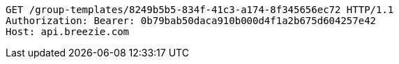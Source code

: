 [source,http,options="nowrap"]
----
GET /group-templates/8249b5b5-834f-41c3-a174-8f345656ec72 HTTP/1.1
Authorization: Bearer: 0b79bab50daca910b000d4f1a2b675d604257e42
Host: api.breezie.com

----